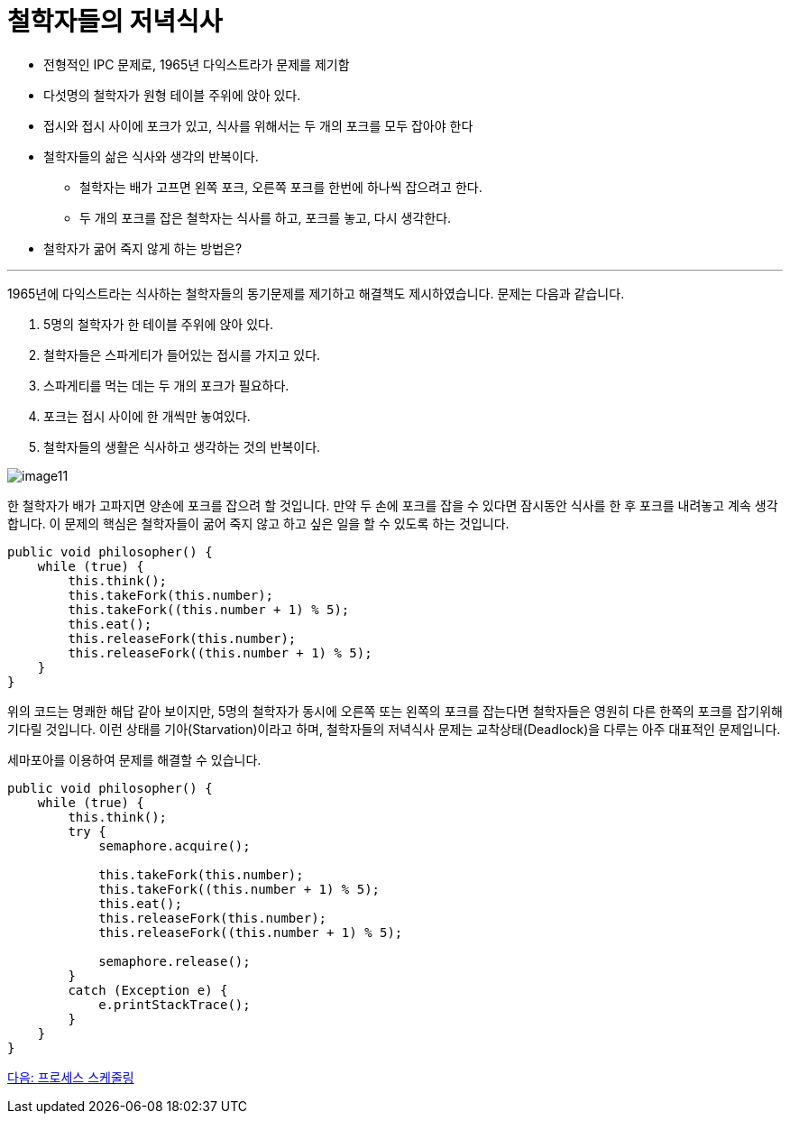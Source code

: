 = 철학자들의 저녁식사

* 전형적인 IPC 문제로, 1965년 다익스트라가 문제를 제기함
* 다섯명의 철학자가 원형 테이블 주위에 앉아 있다.
* 접시와 접시 사이에 포크가 있고, 식사를 위해서는 두 개의 포크를 모두 잡아야 한다
* 철학자들의 삶은 식사와 생각의 반복이다.
** 철학자는 배가 고프면 왼쪽 포크, 오른쪽 포크를 한번에 하나씩 잡으려고 한다.
** 두 개의 포크를 잡은 철학자는 식사를 하고, 포크를 놓고, 다시 생각한다.
* 철학자가 굶어 죽지 않게 하는 방법은?

---

1965년에 다익스트라는 식사하는 철학자들의 동기문제를 제기하고 해결책도 제시하였습니다. 문제는 다음과 같습니다.

1.	5명의 철학자가 한 테이블 주위에 앉아 있다.
2.	철학자들은 스파게티가 들어있는 접시를 가지고 있다.
3.	스파게티를 먹는 데는 두 개의 포크가 필요하다.
4.	포크는 접시 사이에 한 개씩만 놓여있다.
5.	철학자들의 생활은 식사하고 생각하는 것의 반복이다.

image:../images/image11.gif[]

한 철학자가 배가 고파지면 양손에 포크를 잡으려 할 것입니다. 만약 두 손에 포크를 잡을 수 있다면 잠시동안 식사를 한 후 포크를 내려놓고 계속 생각합니다. 이 문제의 핵심은 철학자들이 굶어 죽지 않고 하고 싶은 일을 할 수 있도록 하는 것입니다.

[source, java]
----
public void philosopher() {
    while (true) {
        this.think();
        this.takeFork(this.number);
        this.takeFork((this.number + 1) % 5);
        this.eat();
        this.releaseFork(this.number);
        this.releaseFork((this.number + 1) % 5);
    }
}
----

위의 코드는 명쾌한 해답 같아 보이지만, 5명의 철학자가 동시에 오른쪽 또는 왼쪽의 포크를 잡는다면 철학자들은 영원히 다른 한쪽의 포크를 잡기위해 기다릴 것입니다. 이런 상태를 기아(Starvation)이라고 하며, 철학자들의 저녁식사 문제는 교착상태(Deadlock)을 다루는 아주 대표적인 문제입니다.

세마포아를 이용하여 문제를 해결할 수 있습니다.

[source, java]
----
public void philosopher() {
    while (true) {
        this.think();
        try {
            semaphore.acquire();

            this.takeFork(this.number);
            this.takeFork((this.number + 1) % 5);
            this.eat();
            this.releaseFork(this.number);
            this.releaseFork((this.number + 1) % 5);

            semaphore.release();
        }
        catch (Exception e) {
            e.printStackTrace();
        }    
    }
}
----

link:./18_프로세스_스케줄링.adoc[다음: 프로세스 스케줄링]
